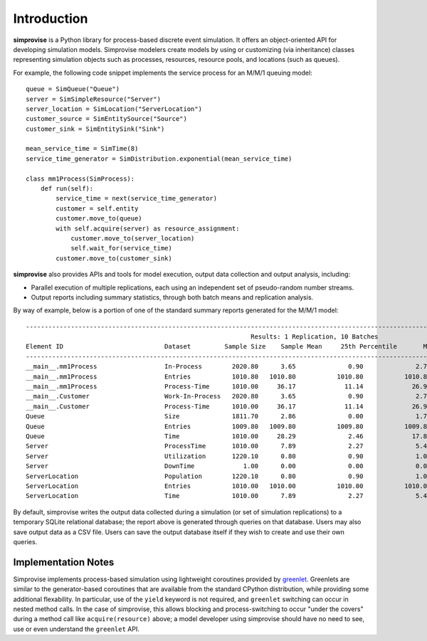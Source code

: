 ============
Introduction
============

**simprovise** is a Python library for process-based discrete event simulation. 
It offers an object-oriented API for developing simulation models. 
Simprovise modelers create models by using or customizing (via inheritance)
classes representing simulation objects such as processes, resources,
resource pools, and locations (such as queues).

For example, the following code snippet implements the service process for 
an M/M/1 queuing model::

    queue = SimQueue("Queue")
    server = SimSimpleResource("Server")
    server_location = SimLocation("ServerLocation")
    customer_source = SimEntitySource("Source")
    customer_sink = SimEntitySink("Sink")

    mean_service_time = SimTime(8)
    service_time_generator = SimDistribution.exponential(mean_service_time)

    class mm1Process(SimProcess):
        def run(self):
            service_time = next(service_time_generator)
            customer = self.entity
            customer.move_to(queue)
            with self.acquire(server) as resource_assignment:
                customer.move_to(server_location)
                self.wait_for(service_time)            
            customer.move_to(customer_sink)

**simprovise** also provides APIs and tools for model execution, 
output data collection and output analysis, including:

* Parallel execution of multiple replications, each using  an independent 
  set of pseudo-random number streams.
* Output reports including summary statistics, through both batch means and
  replication analysis.
  
By way of example, below is a portion of one of the standard summary reports
generated for the M/M/1 model::

    ----------------------------------------------------------------------------------------------------------------------------------------------------------
                                                                Results: 1 Replication, 10 Batches                                                            
    Element ID                           Dataset         Sample Size    Sample Mean     25th Percentile       Median        75th Percentile         Max       
    ----------------------------------------------------------------------------------------------------------------------------------------------------------
    __main__.mm1Process                  In-Process        2020.80      3.65              0.90              2.70              5.40             18.80        
    __main__.mm1Process                  Entries           1010.80   1010.80           1010.80           1010.80           1010.80           1010.80        
    __main__.mm1Process                  Process-Time      1010.00     36.17             11.14             26.98             51.28            172.64        
    __main__.Customer                    Work-In-Process   2020.80      3.65              0.90              2.70              5.40             18.80        
    __main__.Customer                    Process-Time      1010.00     36.17             11.14             26.98             51.28            172.64        
    Queue                                Size              1811.70      2.86              0.00              1.70              4.40             17.80        
    Queue                                Entries           1009.80   1009.80           1009.80           1009.80           1009.80           1009.80        
    Queue                                Time              1010.00     28.29              2.46             17.89             42.52            160.78        
    Server                               ProcessTime       1010.00      7.89              2.27              5.42             10.94             60.81        
    Server                               Utilization       1220.10      0.80              0.90              1.00              1.00              1.00        
    Server                               DownTime             1.00      0.00              0.00              0.00              0.00              0.00        
    ServerLocation                       Population        1220.10      0.80              0.90              1.00              1.00              1.00        
    ServerLocation                       Entries           1010.00   1010.00           1010.00           1010.00           1010.00           1010.00        
    ServerLocation                       Time              1010.00      7.89              2.27              5.42             10.94             60.81        
 
By default, simprovise writes the output data collected during a simulation 
(or set of simulation replications) to
a temporary SQLite relational database; the report above is generated through
queries on that database. Users may also save output data as a CSV file. 
Users can save the output database itself if they wish to create and use their 
own queries.

Implementation Notes
--------------------

Simprovise implements process-based simulation using lightweight coroutines
provided by `greenlet. <https://pypi.org/project/greenlet/>`_ 
Greenlets are similar to the generator-based coroutines that are available
from the standard CPython distribution, while providing some additional
flexability. In particular, use of the ``yield`` keyword is not required,
and ``greenlet`` switching can occur in nested method calls.
In the case of simprovise, this allows blocking and process-switching to 
occur "under the covers" during a method call like ``acquire(resource)`` above;
a model developer using simprovise should have no need to see, use or even
understand the ``greenlet`` API.
